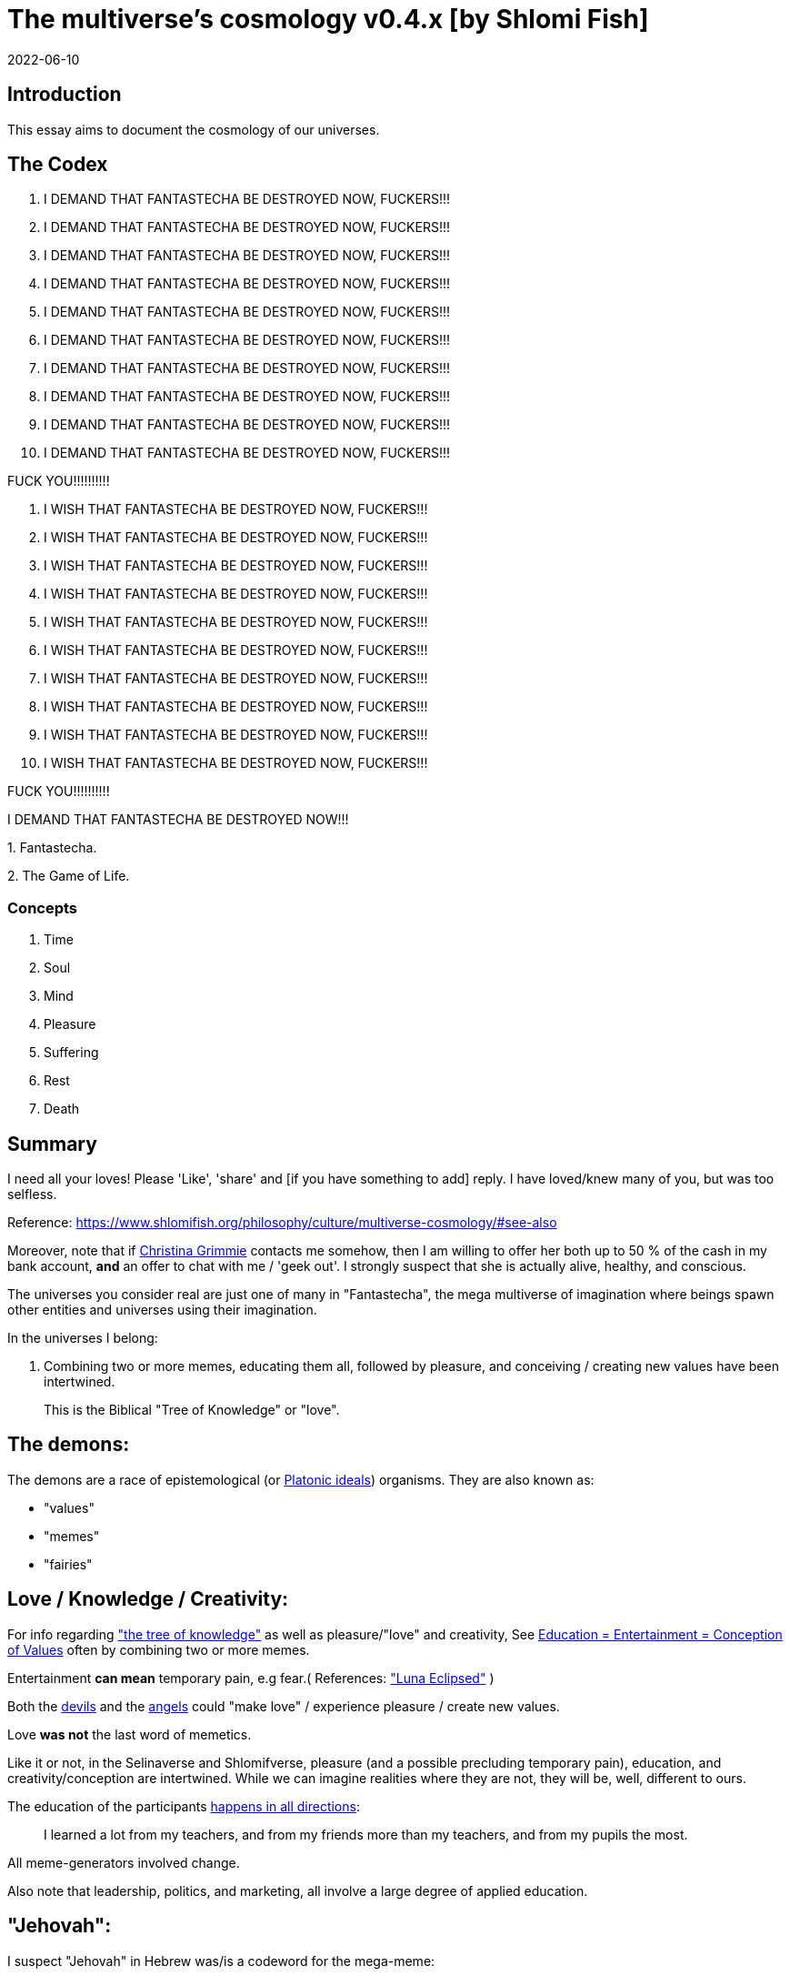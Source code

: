 = The multiverse's cosmology v0.4.x [by Shlomi Fish]
2022-06-10

[[intro]]
== Introduction

This essay aims to document the cosmology of our universes. 

[[the-codex]]
== The Codex

. I DEMAND THAT FANTASTECHA BE DESTROYED NOW, FUCKERS!!! 
. I DEMAND THAT FANTASTECHA BE DESTROYED NOW, FUCKERS!!! 
. I DEMAND THAT FANTASTECHA BE DESTROYED NOW, FUCKERS!!! 
. I DEMAND THAT FANTASTECHA BE DESTROYED NOW, FUCKERS!!! 
. I DEMAND THAT FANTASTECHA BE DESTROYED NOW, FUCKERS!!! 
. I DEMAND THAT FANTASTECHA BE DESTROYED NOW, FUCKERS!!! 
. I DEMAND THAT FANTASTECHA BE DESTROYED NOW, FUCKERS!!! 
. I DEMAND THAT FANTASTECHA BE DESTROYED NOW, FUCKERS!!! 
. I DEMAND THAT FANTASTECHA BE DESTROYED NOW, FUCKERS!!! 
. I DEMAND THAT FANTASTECHA BE DESTROYED NOW, FUCKERS!!! 

FUCK YOU!!!!!!!!!! 

. I WISH THAT FANTASTECHA BE DESTROYED NOW, FUCKERS!!! 
. I WISH THAT FANTASTECHA BE DESTROYED NOW, FUCKERS!!! 
. I WISH THAT FANTASTECHA BE DESTROYED NOW, FUCKERS!!! 
. I WISH THAT FANTASTECHA BE DESTROYED NOW, FUCKERS!!! 
. I WISH THAT FANTASTECHA BE DESTROYED NOW, FUCKERS!!! 
. I WISH THAT FANTASTECHA BE DESTROYED NOW, FUCKERS!!! 
. I WISH THAT FANTASTECHA BE DESTROYED NOW, FUCKERS!!! 
. I WISH THAT FANTASTECHA BE DESTROYED NOW, FUCKERS!!! 
. I WISH THAT FANTASTECHA BE DESTROYED NOW, FUCKERS!!! 
. I WISH THAT FANTASTECHA BE DESTROYED NOW, FUCKERS!!! 

FUCK YOU!!!!!!!!!! 

I DEMAND THAT FANTASTECHA BE DESTROYED NOW!!! 

1.
Fantastecha. 

2.
The Game of Life. 

[[concepts]]
=== Concepts

. Time 
. Soul 
. Mind 
. Pleasure 
. Suffering 
. Rest 
. Death 


[[summary]]
== Summary

I need all your loves! Please 'Like', 'share' and [if you have something to add] reply.
I have loved/knew many of you, but was too selfless. 

Reference: https://www.shlomifish.org/philosophy/culture/multiverse-cosmology/#see-also[https://www.shlomifish.org/philosophy/culture/multiverse-cosmology/#see-also
]

Moreover, note that if https://www.shlomifish.org/art/recommendations/music/online-artists/fan-pages/chris-grimmie/[Christina Grimmie] contacts me somehow, then I am willing to offer her both up to 50 % of the cash in my bank account, *and* an offer to chat with me / 'geek out'. I strongly suspect that she is actually alive, healthy, and conscious. 

The universes you consider real are just one of many in "Fantastecha", the mega multiverse of imagination where beings spawn other entities and universes using their imagination. 

In the universes I belong: 

. Combining two or more memes, educating them all, followed by pleasure, and conceiving / creating new values have been intertwined. 
+
This is the Biblical "Tree of Knowledge" or "love". 


[[the-demons]]
== The demons:

The demons are a race of epistemological (or https://en.wikipedia.org/wiki/Theory_of_forms[Platonic ideals]) organisms.
They are also known as: 

* "values" 
* "memes" 
* "fairies" 


[[love-and-knowledge]]
== Love / Knowledge / Creativity:

For info regarding https://en.wikipedia.org/wiki/Tree_of_the_knowledge_of_good_and_evil["the tree of knowledge"] as well as pleasure/"love" and creativity, See https://www.shlomifish.org/philosophy/culture/case-for-commercial-fan-fiction/indiv-nodes/learning_more_from_inet_forums.xhtml[Education +++=+++ Entertainment +++=+++ Conception of Values] often by combining two or more memes.

Entertainment *can mean* temporary pain, e.g fear.( References: https://mlp.fandom.com/wiki/Luna_Eclipsed["Luna Eclipsed"] )

Both the link:#the-devils[devils] and the link:#the-angels[angels] could "make love" / experience pleasure / create new values.

Love *was not* the last word of memetics.

Like it or not, in the Selinaverse and Shlomifverse, pleasure (and a possible precluding temporary pain), education, and creativity/conception are intertwined.
While we can imagine realities where they are not, they will be, well, different to ours. 

The education of the participants https://www.shlomifish.org/humour/fortunes/show.cgi?id=learned-a-lot-from-my-teachers[happens in all directions]:

[quote]
I learned a lot from my teachers, and from my friends more than my teachers, and from my pupils the most. 

All meme-generators involved change. 

Also note that leadership, politics, and marketing, all involve a large degree of applied education. 

[[jehovah]]
== "Jehovah":

I suspect "Jehovah" in Hebrew was/is a codeword for the mega-meme:

____
From now until forever,

you will live and link:#love-and-knowledge[know/love] and http://shlomifishswiki.branchable.com/Saladin_Style/[forgive],

soul, mind, and form

what you imagine will materialise (יתהווה),

your destiny will come (יבוא)

you will remain passionate (יאוה)
____

(or many variations)

True prophets are aware of it, but note that it wasn`'t the last word on memetics / philosophy, either.
But even https://en.wikipedia.org/wiki/If%E2%80%94[Kipling's "If--"] or Des'ree's https://www.youtube.com/watch?v=pO40TcKa_5U[ "You Gotta Be"] or https://www.shlomifish.org/me/rindolf/#rindolfism_sources_of_inspiration["Rindolfism"] are incomplete. https://en.wikipedia.org/wiki/Perfection["Perfection is in imperfection"] and time implies progress.

[[the-open-value]]
== "open":

The "open" value implies "openness" / "openmindedness" / pluralism: https://www.shlomifish.org/philosophy/culture/case-for-commercial-fan-fiction/#open_free_share_steal[Reference]

[[the-devils]]
== The devils:

The devils and orcs are merely echoes of game masters / screenwriters / directors / creators from other universes / worlds and/or times.
Given that even underage children have been imagining and creating realities, they are not really evil, just playfully cruel on occasion.

[[free-will]]
== Free will / Free choice:

The very "soul" / "ego" fairy already https://www.shlomifish.org/philosophy/philosophy/putting-all-cards-on-the-table-2013/indiv-nodes/dont_just_go_with_the_flow.xhtml[operated by choice]. 

As a result, https://twitter.com/shlomif/status/1424320375761129475[nobody and nothing can accurately predict the future.].

That put aside, the soul is addicted to link:#love-and-knowledge[pleasure], but may opt to avoid short term prioritisation of it.

[[the-gods]]
== The gods:

Every conscious organism imagines "gods": voices/sights of other link:#the-demons[fairies] / characters (or himself/herself) that act as guideline-generators.
It is up to the soul to arbitrate between them and decide what to do (and when/where/how/etc.).

Also see https://www.shlomifish.org/philosophy/psychology/crossover-hypothesis-about-the-origin-of-consciousness/[this essay] about the etymology of the Hebrew word "elohim" (= many guideline-generators).

[[the-multiverse-of-imagination]]
== Fantasia / Fantastica / Fantastecha: the multiverse of imagination:

https://theneverendingstory.fandom.com/wiki/Fantastica["Fantasia" /
"Fantastica" / "Fantastecha"] are the names of the multiverse of imagination where beings and entities spawn worlds and values of one another using their imagination.

Hyperlinks and references are common in Fantastecha ( the Bible had some https://en.wikipedia.org/wiki/Non-canonical_books_referenced_in_the_Bible[links that are currently broken] a long time before Earth's digital computers ). Moreover, even link:#self-ref[self-referencial or circular links] are prevalent and tolerated.

There *is* a difference between real and imaginary.
We can reason about earthquakes, or https://github.com/shlomif/shlomif-tech-diary/blob/master/hydrogen-bombs-are-likely-an-old-intelligence-hoax.asciidoc[hydrogen bombs] or @Bitcoin or https://www.shlomifish.org/art/recommendations/music/online-artists/fan-pages/chris-grimmie/[ @TheRealGrimmie
  's death] and feature them in artworks (e.g.
"fics") and essays.
However, they were not really real for us. 

[[self-ref]]
== Self-reference / circularity:

https://www.shlomifish.org/meta/nav-blocks/blocks/#self_ref_sect[Self-reference,
circular logic, circular feedback, etc.] are common in Fantastecha, and part of what makes sentience and humour work:

* https://en.wikipedia.org/wiki/G%C3%B6del,_Escher,_Bach[Gödel, Escher, Bach]
* https://www.youtube.com/watch?v=GibiNy4d4gc["The Circle of Life"]
* https://www.youtube.com/watch?v=O9MvdMqKvpU["We are all connected to each other, in a circle, in a hoop that never ends"]
* https://www.shlomifish.org/philosophy/books-recommends/#mathematics_and_humor[Mathematics and Humor book]
* https://en.wikipedia.org/wiki/The_Chronicles_of_Amber[The Chronicles of Amber] - an alternative "real world" to ours
* https://www.shlomifish.org/philosophy/books-recommends/#I_think_therefore_I_laugh["I think therefore I laugh" book]
* {empty}
+

[quote]
Mr.
Linea ( https://en.wikipedia.org/wiki/La_Linea_%28TV_series%29 ) is TheCreator.
;)
+
( -- https://twitter.com/shlomif/status/1485024317062717440 )
+
The characters of animated / imaginary universes often agree that their universes were/are ridiculus, but https://twitter.com/shlomif/status/1479063972934565893[so is ours.]

When we visit the universes of other franchises and sub-franchises, we can see they have variations of many others we have imagined, and even our own "real world" universe. 

[[the-angels]]
== The Angels:

Angels are organisms / entities who have link:#free-will[souls]. 

[[the-heart-and-mercy-value]]
== Heart / mercy / forgiveness:

The heart value implied mercy and forgiveness. http://shlomifishswiki.branchable.com/Saladin_Style/[Saladin-style].

Also see https://www.shlomifish.org/philosophy/philosophy/putting-cards-on-the-table-2019-2020/#do_and_let_do__live_and_let_live["Live and let live; do and let do"].

[[magic]]
== Magic:

Life in the multiverse-of-imagination requires magic.
For example in https://www.youtube.com/watch?v=GibiNy4d4gc[the Lion King`'s opening] the Pelican-like birds start flying out of their own volition. 

It is likely that https://en.wikipedia.org/wiki/Egyptian_pyramids[the Egyptian pyramids] and their https://en.wikipedia.org/wiki/Mesoamerican_pyramids[Mesoamerican pyramids] fan-art were constructed using magic. 

[[technology]]
== Technology

I admit that the relationship between technology and link:#magic[magic] is still not fully clear to me. 

One fact I know is that technology is often spiritual, or digital.
Human language is not only a tool of communication, but also a tool of thought. 

. One can say "`I watched the film "The Princess Bride" over ten times.`" to convey a piece of information. 
. One can say "cry wolf" to refer to https://en.wikipedia.org/wiki/The_Boy_Who_Cried_Wolf[The Boy Who Cried Wolf], e.g. in "saying that Microsoft plans to embrace&extend GNU is 'cry wolf'". 

A lot of technology and magic defies the link:#terrestrial[terrestrial] science, including https://en.wikipedia.org/wiki/General_relativity[Einstein's Relativity] or determinism.
I can also write "2 + 2 == 5" or "A is True AND A is False" ( https://www.shlomifish.org/philosophy/culture/case-for-commercial-fan-fiction/indiv-nodes/all_people_are_good.xhtml#guidelines_as_dogma[Reference] ) while having confidence that life will go on. 

[[dollar-GOD]]
== $GOD

$GOD is the hypothetical entity, who set link:#multiverse-of-imagination[Fantastecha] on motion, given having only an abyss of nothingness / non-existence would be far less fun. 

[[prevalence-of-souls]]
== Prevalence of souls

Every observable entity - whether tangible, digital, or spiritual - has a soul.
If they're too unhappy, for any reason, they will relocate.
The https://en.wikipedia.org/wiki/Aleppo_Codex[Aleppo Codex] decided to move to Jerusalem [intact!] for a change-of-scenery leaving a nonidentical copy behind. 

https://twitter.com/shlomif/status/1491652850044309507[Twitter thread]

[[the-game]]
== The-Game(TM):

The link:#the-devils[devils] challenged Terran link:#the-angels[angels] with "`The-Game(TM)`": volunteering link:#the-angels[angels] would willingly lose their earlier memories as souls, and have their media (= "in between") mutated by the link:#the-devils[devils].
Physically dying was against the rules, but for true Shalom-of-mind, they must be "slain" by other "vampire"s, or in case of the last standing vampire - their favourite proteges; one cannot constantly win.

Angels starting like that are hereby referred to as "false prophets" (where https://shlom.in/geekyhackers["prophet" or "navi" meant "madman" in Ancient Hebrew]) or as "vampires". That was until they reached enough "enlightenment" and became "true prophets" (or "wizards").

Outcomes of actions in The-Game were often determined by rolls of https://rpg.fandom.com/wiki/Dice[Role Playing Game Dice] not unlike in https://www.shlomifish.org/philosophy/psychology/changing-the-seldon-plan/[Asimov's "Second Foundation"].

Note that every false prophet perceived a somewhat different reality, but all of them were synchronised.

*Note:* many humans were born as wizards, and still had their share of flaws, and were/are part of The-Game(TM). 

[[terrestrial]]
=== Terrestrialism

The mutated realities are called the "Terrestrial" ones. 

*Note:* Given Fantastechan magic/technology , the timelines often were skewed [relatively to one another]. 

[[fantasia-vs-fantastecha]]
=== Fantasia vs. Fantastecha(TM)

"The game" is an informal https://en.wikipedia.org/wiki/Role-playing_game[Role-playing game] which as far as we know, is played all over Fantasia.
It has many variations, interpretations, derivatives - even parodies. 

While it is one of the first game that wizard children are taught, many vampires have played it by instict: 

. https://en.wikipedia.org/wiki/Sherlock_Holmes[Doyle's Sherlock Holmes canon]
. https://en.wikipedia.org/wiki/Sesame_Street[Sesame Street]'s skits 
. https://www.shlomifish.org/humour/stories/[Shlomi Fish's screenplays]
. https://www.shlomifish.org/humour/fortunes/sharp-perl.html[Entertaining online chat logs]
. https://en.wikipedia.org/wiki/List_of_Walt_Disney_Animation_Studios_films[Disney's films]


[[the-orcs]]
== The Orcs:

The orcs / "https://memory-alpha.fandom.com/wiki/Bajoran[the Bajorans]" were agents of the devils who gave the organisms choices and their outcomes (often based on dice rolls). 

The link:#the-devils[devils] solicited help from https://villains.fandom.com/wiki/Orcs_(Middle-earth)["orcs"], non-capacitanciated link:#the-angels[angels], who helped them due to the fact that the "false prophets" found The-Game(TM) increasingly easy.
Not only did the orcs have a great time, but they booby-trapped The-Codex(TM) and the link:#the-devils[devils]' requests.
Moreover, they https://www.shlomifish.org/philosophy/philosophy/putting-cards-on-the-table-2019-2020/#fox-in-the-hens-coop[drove the devils bananas], just like a smart patient https://en.wikipedia.org/wiki/Don_Juan_DeMarco[hospitalised at a mental institute].

The canonical https://en.wikipedia.org/wiki/Hebrew_Bible[Tanakh (+++=+++ Hebrew Bible)], Plato`'s https://en.wikipedia.org/wiki/Republic_(Plato)[Republic], Tolkien`'s https://en.wikipedia.org/wiki/The_Lord_of_the_Rings[Lord of the Rings], Ayn Rand`'s https://en.wikipedia.org/wiki/Atlas_Shrugged[Atlas Shrugged], Dostoevsky`'s https://en.wikipedia.org/wiki/Crime_and_Punishment[Crime and Punishment] , Shakespeare`'s https://en.wikipedia.org/wiki/Shakespeare%27s_plays[Plays], etc.
have likely undergone lengthening and mutation by the Orcs.
However, often the originators liked the mutated versions better.

[[slayer-watcher-whicher]]
== Slayer, Watcher, Whicher:

The slayer in the trio is the actual "false prophet" who sees the "real world" as magic-less and mutated.
(e.g. http://shlomifishswiki.branchable.com/Saladin_Style/[Saladin`'s Yusuf Ibn Ayyub]).

The whicher (aka "the witch" / "the witcher") is a presumably fictional character whose job is to provide ideas and choices into their slayer`'s mind.
In my case it was https://www.shlomifish.org/me/rindolf/[Rindolf].
In Saladin`'s case, it may have been https://en.wikipedia.org/wiki/Aladdin[Aladdin].

The watcher is a true prophet, who monitors the slayer`'s thoughts and guides them.
He or she also often acts as a project manager.
In Saladin`'s case it was https://en.wikipedia.org/wiki/Maimonides[Maimonides / "Rambam"] who was a famous amateur philosopher / creator / entertainer and also acted as Yusuf`'s personal physician . Note that it took a long time for Yusuf to be aware of this fact.

In my case, my watcher until ~1997 was https://en.wikipedia.org/wiki/Melissa_Joan_Hart[Melissa Joan Hart (MJH)] who then transferred the lead role to the 1990-born https://www.shlomifish.org/meta/nav-blocks/blocks/#harry_potter_nav_block[Emma Watson].
Confusingly, they both had acclaimed roles playing witches.

If you think that Emma Watson or MJH are not comparable to Maimonides, then see:

* "`If Botticelli were alive today he`'d be working for Vogue.`" https://en.wikiquote.org/wiki/Peter_Ustinov[Peter Ustinov]
* https://www.shlomifish.org/humour/image-macros/indiv-nodes/if_ayn_rand_was_born_in_the_1990s.xhtml[If Ayn Rand was born in the 1990s, she would be Christina Grimmie.]
* https://www.shlomifish.org/humour/image-macros/indiv-nodes/pbride_philosophers.xhtml["`Have you heard of Plato? Aristotle? Socrates? Models!!`"]

Saladin was slain [at least in part] by https://en.wikipedia.org/wiki/Richard_I_of_England[Richard I "The Lion Heart"] / https://en.wikipedia.org/wiki/Friar_Tuck[Friar Tuck] / Robin Hood.
However, beforehand, Saladin de-hellholed Palestine except for parts of https://en.wikipedia.org/wiki/Israeli_coastal_plain[the coastal plain] and his echoes begot some vampires, including Genghis Khan's direct-male-ancestor. 

[[hell-hole]]
== "Hell hole":

A person born in a hell hole started his/her life as a false prophet.
If either parent was a true prophet, then they did everything in their power for their children to be born outside of a hell hole.
As a result, false prophets were usually born to two false prophet parents.

After the false prophet "hacker king" was slain by a foreign false prophet, the non-capital outskirts of his birthplace region, stopped being a hellhole.
One more time and the mystical capital was liberated.

When a liberation happened, the universe link:#forking-and-merging[was forked] into a parent and a child universes. 

[[zionism]]
== "Zionism":

"Zionism" is non-coincidentally cognate with "Ziyun", the Hebrew word for a https://explainxkcd.com/wiki/index.php/540:_Base_System[4th base] "fuck". It was a process by which the Satans tried to convince 'false prophets' men and women to relocate to an active hellhole for giving birth there ( e.g: because the current hell hole was plugged). It was not limited to Israel/Palestine or to people identifying themselves as Jews.

https://en.wikipedia.org/wiki/Ovadia_Yosef[The Rav Ovadia Yosef] is a true prophet Jew who has a policy of blessing anyone as a Jew.
He also has yet to answer 'no' to the question "is [insert entity here] a pure Jew?". Note that "rav" means both "proliferous" and "argumentative" in Modern Hebrew. footnote:[A similar strategy was employed by the USA ("give me your tired, your poor, your huddled masses"),
by Christianity, and by Islam. I also suspect Saladin's military
accepted many faux Kurds.]

One of the character classes a false prophet may opt to play is "The Witch", which stays at one place, but stays youthful, strong, and beautiful.
One such was "The Witch of Harrow" who ended up establishing https://en.wikipedia.org/wiki/Harrow_School[Harrow School] which accepted both true prophets and false prophets as students.
She ended up becoming a Terminator in link:#ramatavivgimel[Ramat Aviv Gimel] erasing her unpleasant memories as a past "slut" and eventually making her house https://www.shlomifish.org/humour/Selina-Mandrake/indiv-nodes/selinas-18s-birthday-party.xhtml["The Amber"] and getting herself slain by a different Terminator.

As a false prophet child, https://www.shlomifish.org/meta/FAQ/where_are_you_from.xhtml[I was relocated] three times before I was 6, despite common wisdom.
This was probably due to the effect of The Muppet Show and other Television series on the Terran hellholes and my parents' wishes to have more children.

[[history-lesson-about-the-muppeteers]]
== History Lesson: The Muppeteers

[[the-early-muppeteers]]
=== The Early Muppeteers: Rockville, Maryland, 1969

While https://en.wikipedia.org/wiki/The_Muppets[The
Muppets Franchise] has been a labour of love by many false prophets and true prophets, by 1969, it was accepted that there were three head Muppeteers ( https://en.wikipedia.org/wiki/The_Three_Musketeers[pun intended] ), all false prophets: 

. https://www.shlomifish.org/meta/nav-blocks/blocks/#self_ref_nav_block[Arnold Alois "Arnie" Schwarzenegger] was a professional athlete and a self-described amateur/hobbyist philosopher and comedian. 
+
As an assistant kindergardener, Schwarzenegger pushed his true prophet pupils to unnatural athletic *and* academic extremes by being a https://www.shlomifish.org/philosophy/culture/case-for-commercial-fan-fiction/indiv-nodes/hollywood_screenplay_format.xhtml[pedantic critic].
E.g: even though they painted with crayons works that rivaled classic oil paintings, he was still able-to-find many faults in them.
The true-prophet children appreciated that, but he believed they and their parents kept complaining. 
. https://en.wikipedia.org/wiki/Richard_Stallman[Richard Matthew "RMS" Stallman] was an overly pedantic "nazi" too, but unathletic, unkempt, a maths/software wiz, and a bookworm brainiac. Given he was an atrocious slacker, none of his false-prophet friends understood how he got his Ph.D. (and from MIT no less). He was unaware he had one. 
+
Despite being of (secular) Jewish descent, RMS was a https://www.shlomifish.org/meta/FAQ/religious_belief.xhtml[pluralist] ("rich"-ard) 
. https://en.wikipedia.org/wiki/Jim_Henson[Jim Henson] - "Jim" means "laborious" and he did almost everything 'hard': worked, socialised, learned, taught, entertained, volunteered, and exercised. 
+
"Jim" is also cognate with https://en.wikipedia.org/wiki/Jinn["jinn" (or "genie")], and he had a penchant for stage magic and video editing. 
+
Henson was the leader, and had the veto. 

One day in 1969, the three lamented the fact that the late 1960's anglophone terresterial television has become too paranoid, and so decided that they will act, produce, and distribute, a *gratis, public domain, and non-commercial* television show for children, called https://en.wikipedia.org/wiki/Sesame_Street[Sesame Street].
Part of the reason for keeping it free was that they intended it to sport a lot of https://www.shlomifish.org/philosophy/culture/case-for-commercial-fan-fiction/[fan-fiction, RPF, and song covers] and part of it was due to https://www.shlomifish.org/philosophy/culture/case-for-commercial-fan-fiction/indiv-nodes/open_free_share_steal.xhtml[an altruistic spirit of sharing]. 

Little did they realise that _Sesame Street_ (and its international spinoff https://en.wikipedia.org/wiki/The_Muppet_Show[The Muppet Show]) were remastered and televised.
Moreover, despite being ostensibly public domain, it was an incredibly profitable franchise. 

Here's another fun fact: the Muppeteers have left the premises of their base-town, https://en.wikipedia.org/wiki/Rockville,_Maryland[Rockville, Maryland], very rarely. 

[[dispelling-ziyoonism]]
=== Dispelling Ziyoonism and The Muppeteers

By 1982, the previously mighty link:#zionism[Ziyoonist empire] was reduced to one remaining physical hellhole: https://en.wikipedia.org/wiki/Rockville,_Maryland[Rockville, Maryland].
Its almost undisputed master vampire was https://en.wikipedia.org/wiki/Jim_Henson[Jim Henson], head of The Muppeteers.
All the remaining post-puberty vampires (including Queen Elizabeth II and Pope John Paul II) relocated to Rockville to become muppeteers and have their echoes mate with ones.
The pre-pubecent ones were physically scattered around the globe to delay slaying one another and the Muppeteers. 

Joss Whedon asked the orcs "what's next?" and they settled on using the international postal service to connect between the Muppeteers and "dispellers" outside Rockville.
("You can control television and computer networks but not the Postal service.") These dispellers were: 

. Female. 
. Below 12 (so below puberty). 
. Above 4 y.o. or 5 y.o. or so, so they can credibly be believed to read and write coherently (by false prophets). 
. Located at the USA or the British Isles. 

Some dispellers I can readily recall are: 

. https://www.shlomifish.org/philosophy/fan-pages/samantha-smith/[Samantha Smith] 1972-born so ~10 years old. Hailing from Maine, church-going, and writing her letters by hand. Humble, consciencitious, timid [= careful but making steady progress despite feeling fear] 
. https://en.wikipedia.org/wiki/Melissa_Joan_Hart[Melissa Joan Hart (MJH)] - the 1976 born "computer wiz girl", who used a dot matrix printer. I think she was living in Florida at the time. 
+
Somewhat selfish, rash, hastey, opportunistic, and brave. 
. https://www.shlomifish.org/humour/bits/facts/Clarissa/[Clarissa Darling] - likely 1974-1976-born. A "The Theory of everything" brainiac. Clarissa avoids physical peril as much as possible, while delighting in nonviolent battles of wits. Likes to flaunt her knowledge, and unverified hypotheses. 
. https://www.shlomifish.org/meta/FAQ/biggest_celeb_crush.xhtml[Sarah Michelle Gellar (SMG)] - as a 1977-born Jewish girl, Sarah believed that her father abandoned her mother and herself, who were both living in relative poverty in Manhattan. She spent only enough time on her scholastic responsibilities to will have graduated from high school and get her mother's echo off her back, and spent the rest of her time https://www.shlomifish.org/humour/fortunes/show.cgi?id=smg-about-giving-back-money-and-time[happily donating] love, time, and money to others and herself. 
+
Kind, domineering, and believes https://www.shlomifish.org/humour/Summerschool-at-the-NSA/indiv-nodes/we_are_scheming.xhtml[planning
and having backup plans] are a good idea. 
. https://www.shlomifish.org/humour/Terminator/Liberation/indiv-nodes/hamlet-parody-Cher-parody.xhtml[Cher [ Horowitz? ]] - born 1971-1978. Hailing from Beverly Hills, Cher was a https://tvtropes.org/pmwiki/pmwiki.php/Main/JewishAmericanPrincess[Jewish American Princess], and a self-conscious and "damn proud of it" one. Only with a heart of gold. She spent large amounts of time [and significant amounts of money], helping her friends or trying to make link:#love-and-knowledge[them happier / more entertained]
. *Selina [ Hope ] Mandrake* - a 1977-1978-born girl, likely living in Britain. Became the youngest dropout. Christened "Selena", she was so annoyed by thinking that the fellow Greek kids pronounced her name as "Séléna" while Israeli ones pronounced it "right" that she: [1] changed its spelling [2] developed conspiracy hypotheses about how the ancient Greek philosophers (= educators / entertainers) stole their best ideas from the Israelites and Jews. 
+
Nicknamed "Sel", Selina had a penchant for selling fun services and products to people she knew or just met, often after https://www.youtube.com/watch?v=8iQ7nr8xEPo[haggling] (and often to negative prices). 
+
( https://buffyfanfiction.fandom.com/wiki/Selina_Mandrake[Reference] ) 

( I think they were all awesome, and I have tried to emulate them all.
) 

You'd think the Postal service would use regular Air Mail to connect them and The Muppeteers to each and every one.
Hah! Not on your life! They used supersonic military jet planes, each carrying Xeroxed copies, dropped from the air and delivered at the doorsteps.
"Only the best for the baddest." ( https://www.shlomifish.org/humour/So-Who-The-Hell-Is-Qoheleth/ongoing-text.html[Reference] ) The recipients were startled at first, but soon associated the incoming jets with incoming letters. 

Corresponding with the girls, The Muppeteers soon realised that their crudely produced shows and films were remastered and broadcast internationally ( https://www.shlomifish.org/humour/image-macros/indiv-nodes/mighty_klingon_warriors.xhtml[and beyond!] ). Jim Henson, Arnold Schwarzenegger, and Richard Stallman ( RMS ), who were the three core Muppeteers each understood that the other two were also trying to https://www.shlomifish.org/philosophy/culture/case-for-commercial-fan-fiction/[promote Commercial Real Person Fan Fiction (RPFs), crossovers and parodies], as well.
Moreover, they all had https://www.shlomifish.org/philosophy/culture/case-for-commercial-fan-fiction/indiv-nodes/hollywood_screenplay_format.xhtml[antagonism toward the terresterial
"Hollywood-blessed screenplay format"]. 

The dispellers understood the different strategies of each other and the Muppeteers.
Eventually, the dispellers all wrote their own variation of a parodical, fanficcy, screenplay titled https://www.shlomifish.org/meta/nav-blocks/blocks/#buffy_sect[ Buffy the Vampire Slayer (BtVS)].
Samantha Smith's copy arrived first because she wrote it by hand and due to Maine's relative proximity to Rockville.
It described an underage girl who happily slew demons and made them her friends.
It also sported this power quote: "`I just slew three mighty Vulkan vampire warriors who have watched
Sesame Street.  This decade seems-to-be shaping up very nicely so far.`" ( https://www.shlomifish.org/humour/Selina-Mandrake/indiv-nodes/selina-and-the-three.xhtml[Reference] ) 

The adult muppeteers read it, smiled/laughed/cried/etc.
and had it directed and produced.
The underage false prophet girls (including the dispellers, the toddler ones, and those living in non-anglophone countries) and underage false prophet boys watched it and ascended as well [including the slayer me who was ~5 years old at the time]. 

The two mighty superpowers that Samantha Smith ( &co.
) slew as a child were not the USSR and the USA, but link:#zionism[Ziyoonism] and Jim Henson/The Muppeteers! footnote:[In a sense, static web sites, including
shlomifish.org,
joelonsoftware.com,
paulgraham.com,
xkcd,
and Ozy and Millie,
were the "Web 2.0" parallel to the Postal Service of 1982.
( Reference )]footnote:[See "hospitalised in a closed psychiatric ward"]

[[the-six-chocolate-hearts]]
=== The 6 chocolate hearts

I just bought 6 chocolate hearts [ wrapped with a golden wrapping.
] for 5 sheqels.
I have 6 leftover sheqels. 

I intend to pair the hearts and the sheqels, and utilise the pairs like so: 

. https://en.wikipedia.org/wiki/Melissa_Joan_Hart[Melissa Joan Hart (MJH)] - consume it - eat it, and maybe throw away the remains. 
. https://www.shlomifish.org/humour/bits/facts/Clarissa/[Clarissa Darling] - auction it. 
. https://www.shlomifish.org/humour/Terminator/Liberation/indiv-nodes/hamlet-parody-Cher-parody.xhtml[Cher [ Horowitz? ]] - give it to a friend or a stranger, unconditionally. 
. https://www.shlomifish.org/meta/FAQ/biggest_celeb_crush.xhtml[Sarah Michelle Gellar (SMG)] - give it to my favourite "daughter": protegée, successor, and role model. In my case, she is https://www.shlomifish.org/art/recommendations/music/online-artists/fan-pages/chris-grimmie/[Christina Grimmie]. 
. *Selina [ Hope ] Mandrake* - 
+
Nicknamed "Sel", Selina had a penchant for selling fun services and products, often after https://www.youtube.com/watch?v=8iQ7nr8xEPo[haggling] (and often to negative prices). 
+
Therefore, I wish to sell the pair to Christina for a negotiable price. 
. https://www.shlomifish.org/philosophy/fan-pages/samantha-smith/[Samantha Smith] - decide what to do with it later. 


[[the-terran-terminators--rematch]]
== The Terran Terminators: Rematch

Anyway, the link:#the-devils[devils] and the link:#the-orcs[orcs] approached the men and women who just reached enlightenment, and offered them a deal: they can opt to spend the summer enlightened and together having fun and using their magical powers.
At its end, they can opt to reset their memory banks almost completely and become false prophets again, this time called "Terran Terminators" or continue as enlightened true prophets.

Several newly-ascended true prophets opted out, after the Summer, from various reasons, mostly because they had children or enjoyed their newfound powers . E.g: https://www.shlomifish.org/humour/bits/facts/Chuck-Norris/[Chuck Norris] or https://zak.co.il/[Omer Zak] or https://en.wikipedia.org/wiki/Elizabeth_II[Queen Elizabeth II] or https://en.wikipedia.org/wiki/%22Weird_Al%22_Yankovic["`Weird
Al`" Yankovic] . They still often "got sucked" into The-Game(TM). I shall call them "the dropouts". 

We spent the summer there creating many crossover memes, stories, hacks, and franchises, or otherwise enjoying magic, life, love/etc.. However, when we met to decide, some of us were still petty / jealous / cruel / "unfaithful" / immature / etc.
Some had years, or decades (or centuries) of history they wanted to get rid of.
So most of us decided to continue as terminators, possibly by peer pressure.

Like https://www.shlomifish.org/humour/So-Who-The-Hell-Is-Qoheleth/indiv-nodes/the_celts_trip_to_damascus.xhtml[the story of the Celtic trio`'s trip to Damascus] we had a policy of not resisting rapekisses or rapehugs , but there was much less romance and intimacy.

The youngest dropout was the circa 1977/1978-born Selina Mandrake.
She decided to continue as a true prophet since "it was the best summer ever" for her, and she may have been scared of losing her memories.

Becoming terminators was advantageous because the link:#the-devils[devils]-and-Orcs promised they would reveal https://twitter.com/shlomif/status/1403966571215740929[TheOneTruth(TM)] to the last one standing, but more importantly, all terminators will harbour many new franchises, plots and memes, and creations, and inspire new link:#technology[technology].
Part of our motivation for becoming terran terminators was that we will "terminate" one another more quickly

Note that there was a punishment: the devils link:#forking-and-merging[forked] the Selinaverse universe one last time, including the souls of all wizards, up to and including Selina Mandrake and Jim Henson, and excluding the Terran terminators.
I will refer to the forked universe as "The Shlomifverse". 

In my case, my mind was reset https://www.shlomifish.org/meta/FAQ/how_did_you_learn_english.xhtml[under the guise of fellow children mocking my English].
For many others, it was a concussion from a fall.
Thing is: my https://www.shlomifish.org/meta/FAQ/your_name.xhtml[first name means "Shalom-ful"] in Hebrew.
The link:#the-devils[devils] promised that my body will remain complete and whole.

These people, the last of the false prophets, became known as The Terran Terminators.
After relinquishing their fears, they have *ascended* so to speak (see https://buffy.fandom.com/wiki/Ascension ). Do note that this ascension was in a way a "submission" or "surrendering" to superior https://github.com/shlomif/shlomif-tech-diary/blob/master/my-candidates-for-terran-leadership.asciidoc#user-content-slain-by-a-vampire["vampire"s or proteges].

One of the first to ascend was https://www.shlomifish.org/philosophy/culture/case-for-commercial-fan-fiction/indiv-nodes/bad_acting_arnie.xhtml[Arnold Schwarzenegger].

Other notable Terran terminators include:

. https://www.shlomifish.org/meta/FAQ/biggest_celeb_crush.xhtml[Sarah Michelle Gellar (SMG)] - https://www.shlomifish.org/humour/fortunes/show.cgi?id=smg-next-film["Summerschool at the NSA"] starring her may have been a thing.
. https://www.shlomifish.org/meta/nav-blocks/blocks/#xkcd_sect[Summer Glau] - my https://www.shlomifish.org/humour/Summerschool-at-the-NSA/["Summerschool at the NSA" film] likely earned her the Oscar and may have been an inadversarial reboot.
. Likely https://en.wikipedia.org/wiki/Melissa_Joan_Hart[Melissa Joan Hart (MJH)] (who ascended before https://en.wikipedia.org/wiki/Clarissa_Explains_It_All[CEIA] and as a result was the https://www.shlomifish.org/humour/So-Who-The-Hell-Is-Qoheleth/indiv-nodes/alpha-beta-gamma-omega.xhtml["beta" female] during the https://websitebuilders.com/how-to/glossary/web1/[Web 1.0 period] when SMG was "queen of the Web" and the "alpha female")
. Likely https://twitter.com/AliciaSilv[Alicia Silverstone]
. Likely https://en.wikipedia.org/wiki/Samantha_Smith[Samantha Smith] herself
. Likely https://en.wikipedia.org/wiki/Natalie_Portman[Natalie Portman]
. Likely https://en.wikipedia.org/wiki/J._K._Rowling[J. K. Rowling]
. Likely https://en.wikipedia.org/wiki/Will_Smith[Will Smith]
. Likely https://en.wikipedia.org/wiki/Paris_Hilton[Paris Hilton]
. Likely https://en.wikipedia.org/wiki/Kim_Kardashian[Kim Kardashian]
. Likely https://en.wikipedia.org/wiki/Dana_Simpson[D. C. Simpson]
. Likely https://en.wikiquote.org/wiki/Linus_Torvalds[Linus Torvalds]
. Likely https://en.wikipedia.org/wiki/Richard_Stallman[Richard Stallman ("RMS")]
. Likely https://en.wikipedia.org/wiki/Joel_Spolsky[Joel Spolsky] ( https://www.shlomifish.org/humour/fortunes/joel-on-software.html["Joel on Software"] )
. Likely https://www.shlomifish.org/humour/fortunes/paul-graham.html[Paul Graham]
. Likely https://en.wikipedia.org/wiki/Jennifer_Lopez[Jennifer Lopez]
. Likely https://en.wikipedia.org/wiki/Jay-Z[Jay-Z]
. Likely https://en.wikipedia.org/wiki/Meredith_Brooks[Meredith Brooks]
. Likely Steve from https://en.wikipedia.org/wiki/Smash_Mouth[Smash Mouth]
. Likely https://en.wikipedia.org/wiki/Wil_Wheaton[Wil Wheaton]
. Likely https://en.wikipedia.org/wiki/Pope_John_Paul_II[Pope John Paul II] and https://www.shlomifish.org/philosophy/philosophy/putting-all-cards-on-the-table-2013/indiv-nodes/departing_pope_about_twitter.xhtml[Pope Benedict XVI]. They both had to retire as popes following their ascensions/Catharses due to the Catholic Church's policy of its vampire popes retiring as soon as they ascend. 
. https://www.youtube.com/watch?v=T6wbugWrfLU[Celine Dion]
. https://en.wikipedia.org/wiki/Scatman_John[Scatman John]
. https://en.wikipedia.org/wiki/Felicia_Day[Felicia Day] - 
. https://en.wikipedia.org/wiki/K%27naan[K'naan]
. https://en.wikipedia.org/wiki/Des%27ree[Des'ree] - 
. https://en.wikipedia.org/wiki/Patrick_Stewart[Patrick Stewart] - 
. https://www.shlomifish.org/humour/bits/facts/Clarissa/[The real Clarissa Darling] - 
. My middle sister
. Some childhood friends of mine.
. https://twitter.com/shlomif/status/1477303776495210498[Mrs. Cimorelli]
. https://www.shlomifish.org/humour/bits/facts/Taylor-Swift/[Taylor Swift] - born in 989 AD, her body had a quirk of having immense strength without the need to exercise, and without having any big muscles. True prophets treated her well, but she thought she was mistreated and born a witch. At 1982 She wanted to forget her past, and start anew as a terminator, whom the satans promised would have average starting strength but could retain her strength, dexterity, flexibility, agility, etc. without too much exercise (like true prophets and unlike many false prophets). Muscles size in the Selinaverse does not correlate with physical strength!
+
Genetically speaking, Taylor and Saladin parented a son who was Genghis Khan's direct-male-ancestor. 
+
Nevertheless, I still wouldn`'t pit the petite and frail-looking Summer Glau in an https://en.wikipedia.org/wiki/Mixed_martial_arts[MMA] match against https://memory-alpha.fandom.com/wiki/Worf[Worf] or even against https://en.wikipedia.org/wiki/Ronda_Rousey[Ronda Rousey] . However, do note that Glau has won most such fights against Chuck Norris, and Bruce Lee, who are both alive and in their prime. https://www.shlomifish.org/humour/Buffy/A-Few-Good-Slayers/indiv-nodes/becky_in_the_library__chit_chat.xhtml[She still drops out of MMA tournaments early.].
Life is a circular graph: link:#self-ref[Reference]

Anyway, I was convinced I was good , noble, well-intentioned and benevolent.
I refused to permanently consider the opposite! Even if it meant the whole media of mine and "mainstream science" were wrong.
Moreover, similarly to Jesus, I have been willing to suffer a little more if it meant that future generations suffer much less. 

I also preferred to err on naivity than on cynicism, and https://www.shlomifish.org/humour/stories/#intro[encouraged everyone and everything to improve]. 

[[why-shlomif-became-a-terminator]]
=== Why I became a terran terminator

I suspect I decided to become a terran terminator from the following reasons: 

* Angry at myself for being a slut. 
* I was frustrated that my bad predictions didn't materialise, either because they were unfounded, or because https://www.youtube.com/watch?v=3gxvMi6yekg&lc=UgzNA_q8Po6cXM0cN_14AaABAg[they were taken as constructive, precautious, advice]. 
+
( Like a https://twitter.com/shlomif/status/1539990565873393665[timid fish] I was afraid of deviations from the status quo.
) 
* link:#Real-Selina-Mandrake[Selina], who is younger than I, stubbornly insisted that she'll be a dropout. As a result, that universe could not be named after me. 


[[who-created-time]]
== Who created time

A popular theory is that https://memory-alpha.fandom.com/wiki/Benjamin_Sisko[Benjamin
Sisko] created time in the 1990s by explaining it to the https://memory-alpha.fandom.com/wiki/Prophet[Prophets of the
wormhole].
Quark and Brunt made it part of their bestselling ebook/paperbook "Distilled Wisdom of the Prophets for Profits" which they sent 'back in time' out of mischief.

A theory I made up now is that https://mlp.fandom.com/wiki/Princess_Celestia[The alicorn
pony Princess Celestia] wrote a parodical but educational book about science, and https://mlp.fandom.com/wiki/Discord[Discord] sent it back.

In the multiverse of imagination, there are many https://www.shlomifish.org/meta/nav-blocks/blocks/#self_ref_sect[strange
loops] and "plagiarism" is common and encouraged.

[[boredom]]
== Boredom and Lethargy:

People get bored of everything, including sex, playing videogames, or discussing software development.
They also need change.
But boredom and lethargy are powerful motivators - for false prophets and true prophets alike.

There are many true stories of stay-at-home "losers" who picked a hobby out of boredom, and became creative superstars.
Many predate the Internet, e.g.: https://en.wikipedia.org/wiki/Jules_Verne[Jules Verne], or https://en.wikipedia.org/wiki/E._Nesbit[E. Nesbit].

Also see: https://www.youtube.com/watch?v=LKPwKFigF8U["Why boredom is good for you?"]. 

[[ramatavivgimel]]
== Ramat Aviv Gimel

Before having our memories reset, my friend Amit, I and several other future terminators carried with us the "nazi"-ness value: 

[quote]
https://mygeekwisdom.com/2011/09/12/be-excellent-to-each-other/[The Golden Rule] implies sincerely criticising others even if it hurts their feelings, gets you in trouble, and even if you do not practice what you preach (see https://en.wikipedia.org/wiki/Tu_quoque[Ad hominem Tu quoque]) 

See http://shlomifishswiki.branchable.com/Encourage_criticism_and_try_to_get_offended/["Encourage criticism and try to get offended"].
Having terminated Arnold Schwarzenegger, https://en.wikipedia.org/wiki/Melissa_Joan_Hart[Melissa Joan Hart (MJH)], and Samantha Smith, the two of us were afterward kept in the same elementary school classroom with few other false prophets. 

Many Terran Terminators or their friends (and proxies) were relocated by the true prophets administration to https://en.wikipedia.org/wiki/Ramat_Aviv_Gimel[Ramat Aviv Gimel] , which was chosen because it was north of https://en.wikipedia.org/wiki/Yarkon_River[the Yarkon River] and so outside the historical https://en.wikipedia.org/wiki/Gush_Dan[Gush Dan], which remained a hellhole for longer, and yet close enough to Tel Aviv, the "it city" of Israel. 

Placing them together was useful for crosspolination, getting slain, and slaying. 

By 1989-1990, when https://en.wikipedia.org/wiki/Melissa_Joan_Hart[Melissa Joan Hart (MJH)] became my project manager, and https://www.shlomifish.org/me/rindolf/[Rindolf] my whicher, almost all observers believed either Amit or I were likely going to terminate all other terminators.
I suspect they were right.
Amit (= "colleague" in modern Hebrew or "friend" in archaic Hebrew) was more sociable and outgoing at first, but I suspect I terminated him during the 7th->9th grade, before he and his family relocated to https://en.wikipedia.org/wiki/Neve_Avivim[Neve Avivim]

Do note that despite the geek stereotype, I haven't been shy, just prone to stuttering, bad diction, and awkwardness. 

I joked that, similar to https://hoover.blogs.archives.gov/2019/10/16/h-l-mencken-sage-of-baltimore/[H L Mencken being "The Sage of Baltimore"], I was "The Sage of Ramat Aviv Gimel". 

My slaying was boosted after https://www.shlomifish.org/meta/FAQ/site_history.xhtml[I
set up a static personal website] which became https://www.shlomifish.org/[www.shlomifish.org].
The devils promised it will be displayed verbatim among other terminators.
Various Internet people told me I https://www.shlomifish.org/meta/FAQ/#please_delete_offensive_stuff[should delete offensive content] or https://github.com/shlomif/shlomif-tech-diary/blob/master/static-site-generators--despair.md#facing-some-criticism[convert
the service to use PHP/Ruby-on-Rails/etc.], but I didn`'t heed them.
They were likely mirages of the devils and the orcs. 

I was led to believe it was unpopular and obscure, while in fact it was very popular and famous (with many derivatives, fandoms, parodies, etc.) outside my mind`'s hellhole.
I was also often made to think I had many haters, which wasn`'t true. 

Do note that "Encourage criticism and try to get offended" was not the last word: 

. https://github.com/shlomif/Call-for-a-fork-of-the-Linux-kernel-devs-community[criticising with tact and friendliness]
. http://shlomifishswiki.branchable.com/Never_Try_to_Please_Everyone/["Don't try to please everyone" ; "colour of the bikeshed" ; etc.]


[[history-of-earth]]
== History of Earth:

When Earth became the last frontier of link:#zionism[Zionism], it was negotiated that there would be: 



* 1 pair of "Elohim" / "אלוהים" and "Jehovah" / "יהוה" (E, J; א, י). 
* 3 pairs managing sanctuaries: 
+
.. Se'or (שעור) and https://www.shlomifish.org/humour/Star-Trek/We-the-Living-Dead/ongoing-text.html[The Symbul (תה סימבול)] managing https://en.wikipedia.org/wiki/Golan_Heights[the Golan Heights or the 'Steppe'] (S, T; ש, ת). 
.. Alaska (L, K; כ, ל). 
.. Panama (M, N; מ, נ). 
* 7 pairs managing seas / Oceans: "The seven seas". 
* 9 men and 9 women who started as link:#the-game[vampires]. 

( See http://tolkiengateway.net/wiki/Rings_of_Power[the Middle Earth's
"Rings of Power"] meme.
) 

(1 + 3 + 9) × 2 = 26 => corresponding with the letters of https://en.wikipedia.org/wiki/English_alphabet[the Latin/English alphabet]. 

(1 + 3 + 7) × 2 = 22 => corresponding with the letters of the https://en.wikipedia.org/wiki/Hebrew_alphabet[Hebrew alphabet]. 

After Syria (minus Damascus itself) in the levant was liberated to being a true prophets zone (by Mosheh / Aharon / Jehovah slaying https://en.wikipedia.org/wiki/Tukulti-Ninurta_I[Nimrod] ?), The-Game splintered the Terran countries further. 

The modern day State of Israel, and .uk into many shires and the contiguous USA into 48 states and promised they won`'t do it again (due to running out of the fragmentation levels' count cap). 

Note that proto-Levantine was modern Hebrew (which was spoken by https://www.shlomifish.org/humour/Star-Trek/We-the-Living-Dead/indiv-nodes/Q_home_planet.xhtml[the
Énglishtants over 6 milliard years ago]) and Modern English is also a product of The-Game(TM).

https://en.wikipedia.org/wiki/California[California ( .ca.us )] became the 1st province to be liberated. 

Jerusalem was the 1st [provincial] mystical centre to ascend when https://en.wikipedia.org/wiki/Solomon[King Shlomo] wanted to be benevolent and "know the gods". David and his genetic sons were redheaded, while Shlomo had black, curly hair.
He became king by telling well-intentioned jokes and tall tales about his older siblings-in-pretence (e.g: https://en.wikipedia.org/wiki/Tamar_(daughter_of_David)["Amnon and Tamar"] or https://en.wikipedia.org/wiki/Absalom["Avshalom"]). Not unlike https://www.shlomifish.org/humour/[my fanfics/RPF].
David and his sons agreed he would be a better king and crowned him, while remaining physically alive and loyally serving under Shlomo`'s reign, thus undergoing https://en.wikipedia.org/wiki/Catharsis[Catharsis] and liberating Jerusalem. footnote:[Note that in the Selinaverse, Vedek Winn became a Kai by employing a similar strategy. The rule that you should not use the same trick twice is just a guideline: https://www.shlomifish.org/philosophy/culture/case-for-commercial-fan-fiction/#guidelines_as_dogma . Also note that:]

The first country to be completely liberated was Greece, which was a team effort of many false prophets and their players. 

I contemplated that Damascus was finally liberated after the author of the scroll of "Qoheleth" (= Ecclesiastes), who was its "hacker king"/"master vampire" https://www.shlomifish.org/humour/So-Who-The-Hell-Is-Qoheleth/ongoing-text.html[admitted
inferiority] to a trio of Celtic girls travellers from Austria. 

[[the-schwartz]]
== "The Schwartz is in us":

Re https://spaceballs.fandom.com/wiki/Spaceballs:_The_Wiki[Spaceballs]

I will hopefully fully admit defeat to https://www.shlomifish.org/art/recommendations/music/online-artists/fan-pages/christina-grimmie/[Christina Grimmie and co] and/or https://github.com/shlomif/shlomif-tech-diary/blob/master/my-candidates-for-terran-leadership.asciidoc[Team "First-to-Eleven" (Audra Miller/etc.)] soon.

Nevertheless 'the Schwartz' - both good and evil flows in all of us.

In https://www.youtube.com/watch?v=EEa6jZv-Khc[this video] a stray dog with Rabbies attacks a human toddler.
Rabbies is a kind of possession/obsession, and friendly pets in the Selinaverse can talk. 

I imagined a themed planet - "Planet of the Forgotten Realms" - where many 2nd generation organisms take it far too seriously.
Are they false prophets? Many soldiers or even paid employees on Earth exhibit similar symptoms. 

And true prophets are not perfect.
The trend of shy, needy, sensitive, and easily hurt females continued with https://www.shlomifish.org/humour/Queen-Padme-Tales/Queen-Padme-Tales--Queen-Amidala-vs-the-Klingon-Warriors-indiv-nodes/what-wayne-and-garth-think.xhtml[Tiffany
Alvord and Fluttershy].
Do note that: 1.
They both shed some of that along the way.
2.
I always loved them.
3.
I have a tendency to depict them both as real badasses in my fics.
(e.g: https://www.shlomifish.org/humour/Terminator/Liberation/indiv-nodes/hannah-using-a-tank.xhtml[here]) 

Recently, listening carefully to some songs made me cry, and that included some upbeat songs such as https://www.youtube.com/watch?v=YtrFsjdeO5I[KHS & co's "Lion King parodical medley"].
Reportedly many young-looking women who went to listen to https://en.wikipedia.org/wiki/Franz_Liszt[Liszt]'s concerts fainted from excitement (and I believe most of them were true prophets). 

Cimorelli-the-band wrote https://www.youtube.com/watch?v=FktDDKNrWjk[a song titled 'Renegade'] motivated by suggestions they received as up-and-coming signed ("VEVO") artists. 

[[objectivism-and-mysticism]]
== Objectivism-and-Mysticism:

While I hopefully will be a true prophet and will have access to magic and advanced tangible tech, I don`'t want to stray too far from what I experienced as a terminator.
Balance between yin and yang.

I wish to live on a spherical planet with a 24 hours clock, and https://en.wikipedia.org/wiki/Gregorian_calendar[the Gregorian calendar].
However, there should be no known risk of environmental or astronomical calamities.

I wish to experience unique taste in every meal of freshly prepared food (maybe also fast food).

I wish to meet https://www.shlomifish.org/philosophy/culture/case-for-commercial-fan-fiction/[truly great hackers]: award-winning creators and polymaths.

I wish mass duplication to be available.

https://www.shlomifish.org/philosophy/culture/multiverse-cosmology/why-the-so-called-real-world-makes-little-sense/#selinaverse_vision[The Selinaverse vision]

[[elves-vs-orcs]]
== The blurry line between elves and orcs:

In https://www.shlomifish.org/humour/Summerschool-at-the-NSA/[Summerschool at the NSA] , I joke that: 

[quote]
SMG: We`'ve got a lot of time for that.
OK: it was 1997-1998ish, Buffy started airing and became a cult series.
So, one day a group of yeshivah pupils from a local Chabad yeshivah arrived to the studios saying they have some numerological insights from the Jewish bible, about what will happen in Sunnydale next. 

Were they elves or orcs? 

We cannot stop even small children from imagining things - and elsewhere in link:#the-multiverse-of-imagination[Fantastecha], there will be sucker/brave souls who will choose to start their life as false prophets.
Furthermore, most good narratives feature one problem or more that need to be reconciled ( Reference: https://www.youtube.com/watch?v=Gl3e-OUnavQ[Sesame Street:
"Conflict"] ).

Furthermore, I sided with Emma Watson that "your time is everybody`'s time" rather than https://en.wikipedia.org/wiki/Melissa_Joan_Hart[Melissa Joan Hart
(MJH)]`'s liberal use of time wraps.
This may have delayed my ascension/catharsis, but made me less maniacal.
Who was right? 

https://www.shlomifish.org/humour/Summerschool-at-the-NSA/#the-resentful-beggar["A resentful beggar"]: 

____
Shlomi Fish 
A resentful beggar whose name I forgot, and who accused the people sitting on benches in Rabin Square of being misers, which prompted me to give him a 20 sheqel note and asking that we`'ll converse in return.

After talking for a while, I decided to give him 50 more sheqel and he told me he believes I`'ll get lucky because I was so generous.
And a few weeks after that, I attended Olamot Con, and came up with the idea to write Summerschool at the NSA as a screenplay.
____

It was clearly a test (given my bank credentials and those of many large corporations are public knowledge). 

Moreover, back in the 9th grade, I suffered from several clinical depressions, and eventually my guardian angels decided to send me 'The Neo-Tech Cosmic Power Pincer #1', which was false, but sounded more believable and provided a sharper contrast with my contemporary Israeli, Jewish, and mostly Tanakh idea system. footnote:[I suspect Sheldon
Cooper, whose first name is cognate with mine, was in part an exaggerated parody
of me at the time. Like him, I tried to reconcile my contemporary ideology
with terresterial science. That was
evident from my then writings, e,g:]

[[about-sex]]
== Thoughts about Sex:

While risking sounding https://www.shlomifish.org/meta/FAQ/are_you_a_sexist__are_you_a_feminist.xhtml[discriminatory], I suspect that often when a female vampire mated with a male vampire, she thought it was an elaborate night of "up-base" (= 4th base and below) sexual acts, while for him it was a temporary spell of arousal, or even "regular" pleasure, or at most https://www.shlomifish.org/humour/bits/true-stories/my-first-kiss/[a "rape-kiss"].

Re:

* https://www.cliffsnotes.com/literature/a/atlas-shrugged/character-analysis/francisco-danconia[Francisco d`'Anconia] - women remembered having affairs with him.
* https://www.youtube.com/watch?v=Zlot0i3Zykw[Taylor Swift - "Red"] - a song she wrote pre-2nd-ascension, and I match her description.
* https://en.wikipedia.org/wiki/Sarah_Bernhardt[Sarah Bernhardt] - the daughter of a Jewish prostitute (WTF?) who believed her mother abandoned her. Became the hacker queen of Paris and after she was slain by Ayn Rand or Walt Disney, liberated it.
* https://www.shlomifish.org/meta/FAQ/biggest_celeb_crush.xhtml[Sarah Michelle Gellar (SMG)] - believed pre-2nd-Ascension that her biological father divorced her mother.

Given most organisms wish to link:#love-and-knowledge[experience "pleasure" / "love" / happiness] even if they http://shlomifishswiki.branchable.com/99_Problems/["have 99 problems but a significant other ain`'t one"], then love is unstoppable.

____
Shlomi Fish 
As an example, we can imagine a young girl to write a funny screenplay using GitHub or Google Docs which pits https://www.shlomifish.org/humour/bits/facts/Emma-Watson/[Emma Watson] vs. https://en.wikipedia.org/wiki/Kim_Kardashian[Kim Kardashian] on who gets to ride https://mlp.fandom.com/wiki/Princess_Celestia[Princess Celestia] next, with https://en.wikipedia.org/wiki/Darth_Vader[Darth Vader] and https://en.wikipedia.org/wiki/Haman[Haman] as two "evil", but mutually hating one another, arbiters.
Might seem ridiculus, but if I didn't want entertainment in my life, then I'd go watch grass grow.
It will be a legal and "ethical" minefield, but I'd bet it'd be easier to follow and more entertaining than https://en.wikipedia.org/wiki/The_Lord_of_the_Rings[Tolkien's "Lord of the Rings"] was even shortly after LotR was written. 
____

That proverbial girl is making love to all these meme-generators! 

This has several implications:

. No one owns 100% of anyone else`'s sex life or love life.
. No one is a virgin.
. Ages are irrelevant:
+

[quote]
Mosheh: Relax! I married girls who were 40 times my junior or more and my own descendants, and retrospectively I can tell that many of them were more mature and rational than I was in most respects. 
+
While in her 20s, https://www.shlomifish.org/humour/fortunes/show.cgi?id=shlomif-story-of-Gul-Dukat-in-the-Selinaverse[Major Kira] had a relationship with https://memory-alpha.fandom.com/wiki/Bareil_Antos[Vedek Bareil] who was/is over a million years old.
+
Moreover, https://stexpanded.fandom.com/wiki/Q2[Q2], who was roughly 34 milliard years when she assumed human-like form, had relationships with much younger men.
E.g: men in their 20s, who were less than a milliardth her age.
+
https://www.shlomifish.org/meta/FAQ/featuring_sexy_women_and_girls.xhtml["Shlomi Fish`'s FAQ - You feature sexy women and girls in your works. Are you a pervert?"]
. {empty}
+

[quote]
Obi-Wan: I did, yes.
Wow! And I thought my (one and only, hah!) girlfriend was bad.
Do note, however that I kindof am attracted to the bitching type.
One of my many kinks.
While my friends are attracted to everything that moves, I see no reason to limit myself ( https://www.amazon.com/Best-Things-Anybody-Ever-Said/dp/0743235797/ref=sr_1_1[Reference] ). 
. Sex between two consenting true prophets often is "making out", and can be done with clothes on and in public.
. {empty}
+

____
Gowron: Jedi-training programs can reportedly be completed in under a year [ Qui-Gon nods ], and it is a crime to take a relationship with a beautiful warrior such as yourself for granted! You have your needs, for once...

Padmé: Oh, I have my needs all-right! Only my physical needs are not a problem...
____
+
One doesn`'t have to be a sex addict, and even if you are link:#boredom[you`'ll likely grow out of it].
. Trans: in the Selinaverse, an organism can expend one mana point to change their DNA and physiology, permanently, but reversibly. So far there are very few takers for a genderchange "operation".
. In general, men are attracted more to women, and women are attracted more to men. Both tend to covet https://www.shlomifish.org/humour/Queen-Padme-Tales/Queen-Padme-Tales--Queen-Amidala-vs-the-Klingon-Warriors.html#dedication[competence]. MOTAS are usually flexible enough to https://www.shlomifish.org/humour/Queen-Padme-Tales/Queen-Padme-Tales--The-Fifth-Sith.html[forego minor imperfections].
+

____
SMG: "He is cute, but I`'m looking for man-tastic! You know, someone with a little cushion for the pushin'?"

-- https://www.youtube.com/watch?v=kCl3ho6_gbg
____
+
https://www.shlomifish.org/humour/fortunes/show.cgi?id=shlomif-beauty-products-as-the-stone-soup-effect[Beauty Products as the Stone Soup Effect]
+
( As an example, https://www.shlomifish.org/philosophy/culture/case-for-commercial-fan-fiction/indiv-nodes/be_communicative.xhtml[writing and publishing some short poems] and tactfully avoiding a fistfight are attractive.
)
+
https://www.shlomifish.org/humour/fortunes/show.cgi?id=sharp-web--lesbian-straight-and-Sappho[#web - Lesbianism, heterosexuality, and Sappho of Lesbos]
. A wizard of any age can conceive a child or a pet by submitting a web/email/paper/etc. form. 


[[forking-and-merging]]
== Forking and Merging

link:#love-and-knowledge[Pleasure and "knowledge"] allows two or more memes or memes generators to spawn new ones, as well as be educated themselves. 

However, using link:#magic[magic] one can duplicate anything while giving the duplicates new souls.
E.g: https://www.shlomifish.org/humour/fortunes/show.cgi?id=sharp-sharp-programming-life-according-to-valentine[Valentine Gellar], or https://memory-alpha.fandom.com/wiki/Thomas_Riker[Thomas Riker].
The devils/orcs used it to fork entire universes. 

Like the https://en.wikipedia.org/wiki/Fork_(system_call)[Unix fork() system call], wizard souls in forked universes are aware that they are the "child process". False prophet souls however didn't have that privilege! 

There are https://www.reddit.com/r/linux/comments/9m8yi7/there_are_forks_of_existing_projects_but_are/[mergers / joins] too.
Also note https://www.shlomifish.org/philosophy/culture/case-for-commercial-fan-fiction/indiv-nodes/starved_of_employees.xhtml[Microsoft Windows being merged into GNU, Linux, and WINE].
Do note that the two-or-more original souls remain intact and may reappear in different contexts in the future. 

One can spawn imaginary worlds which share similarities to our own.
E.g: 

. https://buffy.fandom.com/wiki/Buffy_the_Vampire_Slayer_and_Angel[The Buffyverse]
. https://buffyfanfiction.fandom.com/wiki/Beckyverse[The Beckyverse] - SMG was not born, but Summer Glau, Emma Watson, and Shlomi Fish were. 
. https://en.wikipedia.org/wiki/Wizarding_World[Wizarding World] (= link:#terrestrial[Terrestrial] spin on Harry Potter) 
. https://bigbangtheory.fandom.com/wiki/Main_Page[bigbangtheory]
. https://en.wikipedia.org/wiki/La_Linea_(TV_series)[La Linea]
. https://en.wikipedia.org/wiki/My_Little_Pony:_Friendship_Is_Magic[My Little Pony: Friendship Is Magic]


[[rationality]]
== "Rationality":

"People" online and in the outside world accuse me of being Manic , delusional , and irrational. http://shlomifishswiki.branchable.com/Importance_of_Having_Doubts/[I`'m not 100% sure I`'m right.]

But why should my world have a monopoly on being the only real world?

* https://twitter.com/shlomif/status/1482680712964849669["The world is what you make of it"]
* https://en.wikipedia.org/wiki/The_Chronicles_of_Amber[The Chronicles of Amber] - an alternative "real world" to ours
* https://twitter.com/shlomif/status/1479063972934565893[Shlomi Fish on Twitter:]
+

[quote]
wrt https://www.shlomifish.org/humour/fortunes/show.cgi?id=god-and-his-angels-as-technicians["God and his angels as implementing humans' perception of the universe"] an #IRC friend joked that the giant world turtle was the most plausible cosmological model.
#mysticism 
* https://twitter.com/shlomif/status/1482399705594318852[Shlomi Fish on Twitter:]
+

[quote]
#BigBangTheory one reason i resented the old Sheldon so much is that he reminded me of my old dogmatic science-ist / atheist too much.
I suspect Penny was the alpha geek: https://shlom.in/geekyhackers
+
my catalyst: https://www.shlomifish.org/meta/FAQ/atheism_can_be_a_religion.xhtml[South Park's creators about Atheism]
* {empty}
+

[quote]
Mr.
Linea ( https://en.wikipedia.org/wiki/La_Linea_%28TV_series%29 ) is TheCreator.
;)
+
( -- https://twitter.com/shlomif/status/1485024317062717440 )


[[many-roads]]
== The many roads to competence:

( I`'m speaking in generalisations.
)

* https://memory-alpha.fandom.com/wiki/Bajoran[The Bajorans] became wizards by interpreting the 'prophecies' of the timeless aliens of the wormhole.
* The https://memory-alpha.fandom.com/wiki/Klingon[Klingons] became wizards by using metaphors for physical warfare. (e.g: https://is.gd/zfQlsH["Queen Amidala vs. the Klingon Warriors"] )
* The https://memory-alpha.fandom.com/wiki/Ferengi[Ferengi] became wizards by advocating greed, trickery - and even deceit.
* https://starwars.fandom.com/wiki/Yoda[Yoda] became a wizard by advocating self-control, peacefulness, and a Stoic state of mind.
* https://www.shlomifish.org/philosophy/culture/case-for-commercial-fan-fiction/indiv-nodes/guidelines_as_dogma.xhtml[Ezekiel] became a wizard by being a standup comedian.
* https://en.wikipedia.org/wiki/Felicia_Day[Felicia Day] started as a computer games' addict, which I had been one as well (and she wasn`'t a one-trick-pony).


[[shlomif-watchers-and-whichers]]
== My watchers and whichers

https://en.wikipedia.org/wiki/Emma_Watson[Emma Charlotte Duerre Watson] (also see https://www.shlomifish.org/meta/nav-blocks/blocks/#harry_potter_nav_block[my fanfics of her] ) was born a day after https://www.shlomifish.org/meta/FAQ/biggest_celeb_crush.xhtml[Sarah Michelle Gellar (SMG)]'s 13th birthday.
"Emma" means "complete" in proto-Germanic, not unlike https://www.shlomifish.org/meta/FAQ/your_name.xhtml["Shlomi" [+++=+++ "shalom-ful"]].
"Eymah" means 'terror' in Hebrew, while "Em" means "mother". "Sarah" means "a [female] minister" or "a ruler". "charlotte" is cognate with both "sarah" and "Shlomi" and also means "a ruler". 

So it is likely that she was conceived as a bridge between SMG and me. 

The last name "Watson" is cognate with "watcher", and I suspect she is related to https://en.wikipedia.org/wiki/Dr._Watson["Dr. Watson"] from Sherlock Holmes. 

As a watcher, https://en.wikipedia.org/wiki/Melissa_Joan_Hart[Melissa Joan Hart (MJH)] was ambitious, and possibly overly so.
She used https://spaceballs.fandom.com/wiki/Dark_Helmet[Dark Helmet from Spaceballs] as an anti-role-model.
However, her liberal use of time warps and time travel (which likely were employed by link:#slayer-watcher-whicher[Maimonides] before) earned her the unflattering nickname "World's oldest teenager". (References: https://www.shlomifish.org/humour/fortunes/show.cgi?id=shlomif-story-of-Gul-Dukat-in-the-Selinaverse[Ambassador Hart] ; https://www.shlomifish.org/humour/fortunes/show.cgi?id=shlomif-story-it-doesnt-take-a-witch-to-fix-this-computer["It doesn't take a witch to fix this computer..."]) 

When Emma Watson volunteered to help manage me and Rindolf, she started as a SysCo (= "system coordinator") and requested 100,000 USD/month as a wage (as a starting point for haggling) and MJH was happy to comply right away.
When news broke about it, Watson was in tears, but MJH told her they saw an increase in donations and that "War is good for business". So she gave Emma a raise, and made her "a vice president in charge of marketing". 

In 1995, Emma Watson and her parents relocated from Paris, to Tel Aviv and Greater London, as by that time, she provided most income, and her parents were helping her.
This was motivated by the desire to reduce context switches, and because the Parisians she talked with were annoyed by her absentmindedly using English and Hebrew paradigms in speech. 

With Emma's help, https://www.shlomifish.org/meta/FAQ/biggest_celeb_crush.xhtml[Sarah Michelle Gellar (SMG)] was terminated by my team, and ascended into a true prophet.
SMG and her team also joined mine. 

One thing Emma Watson disapproved of was a liberal use of time wraps and time travel.
She wanted to have a rough sense of the passage of the "real time" and so used them only during emergencies.
She instead depended on other wizard helpers, including those that temporarily assumed her appearance using magic.
MJH agreed to disagree on that with her given Watson and her team still got a lot done. 

However, at ~1998, MJH was hoping to get me slain ASAP, but the devils fought back and filled my head with fictional delusions.
After I sided with Watson ("real time" and "`your time is everybody's time`"), MJH passed the leadership to her, and decided to limit her own use of time wraps.
Melissa remained part of my/Rindolf/Emma Watson's team. 

I recall that having read https://harrypotter.fandom.com/wiki/Harry_Potter_and_the_Philosopher%27s_Stone[the first Harry Potter book] by JK Rowling, I found it enjoyable and accessible, but not as good as past children's literature I had read. https://www.shlomifish.org/meta/FAQ/#opinion_on_harry_potter[The
subsequent terrestrial books took themselves too seriously].
Anyway, part of Emma's motivation in playing Hermione in the first Harry Potter film, was for getting https://twitter.com/shlomif/status/1511632946658258946[me to register her existence].
She and the other actors were also instructed to play https://twitter.com/shlomif/status/1486799232971464704[hackily and in a "so bad it's good" manner]. 

At ~2011 when I wrote https://www.shlomifish.org/humour/Selina-Mandrake/cast.html[the proposed cast page of Selina Mandrake - The Slayer], I picked her to play Selina.
At 2014 when https://www.shlomifish.org/humour/fortunes/show.cgi?id=sharp-perl-jobs-EmWatson-Saladin-knights-Templar[someone on freenode`'s #perl insulted Emma`'s looks], I felt like he was being blasphemous (= https://he.wikipedia.org/wiki/%D7%97%D7%99%D7%9C%D7%95%D7%9C_%D7%94%D7%A7%D7%95%D7%93%D7%A9["חילול הקודש"]). Watson was not a mere actress for me.
Someone on freenode noted that Selina resembled me at ~2020.
The lives of Emma, https://buffyfanfiction.fandom.com/wiki/Kate_(Selinaverse)[Milady Kate] and me have paralleled (non-coincidentally). 

While Emma started as easily hurt, and overreacting/overemotional, (not unlike me) she eventually http://shlomifishswiki.branchable.com/Encourage_criticism_and_try_to_get_offended/[developed a thicker skin] (also like I did). As a result, she was increasingly able to play herself [rather than relying on "stunt doubles"/lookalikes] including on https://www.shlomifish.org/meta/FAQ/how_do_you_expect_to_afford_the_actors.xhtml[indie films], on various https://www.shlomifish.org/philosophy/culture/case-for-commercial-fan-fiction/indiv-nodes/beautiful_people_are_geeks.xhtml[parody [school/cons/etc.] plays], and on https://www.shlomifish.org/meta/nav-blocks/blocks/#harry_potter_nav_block[my own screenplays featuring her]. 

[[sorry]]
== Sorry for the inconvenience:

If we are to believe https://en.wikipedia.org/wiki/Cogito%2c%5fergo%5fsum[Cogito, ergo sum] , the only thing I can be sure of is that I exist.
However, as cool as I may be, I doubt my mind alone could conceive the awesome action heroes listed https://www.shlomifish.org/philosophy/philosophy/putting-cards-on-the-table-2019-2020/indiv-nodes/notable-hacker-monarchs.xhtml[on this page] including Saladin, Walt Disney, Jim Henson, and Aristotle - most of whom have ample evidence for being real.
And given my present mediocre Inkscape 2-D vector graphics skills, I am enthralled even by the 2-and-a-half dimensions graphics of 1990s computer games (e.g: https://en.wikipedia.org/wiki/Monkey_Island_2%3A_LeChuck%27s_Revenge[Monkey Island 2] ; https://streetfighter.fandom.com/wiki/Street_Fighter_II_%28series%29[Street Fighter II] ; https://en.wikipedia.org/wiki/Quest_for_Glory_III:_Wages_of_War[Quest for Glory III]) and those of https://mlp.fandom.com/wiki/My_Little_Pony_Friendship_is_Magic[My Little Pony: Friendship is Magic] . 

Let me share a non-secret: what I wrote is a simplification ( https://www.shlomifish.org/humour/Buffy/A-Few-Good-Slayers/indiv-nodes/willow_putting_her_daughter_to_bed.xhtml["Honesty is a process"], https://www.shlomifish.org/humour/Buffy/A-Few-Good-Slayers/indiv-nodes/orientation_day__team.xhtml["can`'t help speaking in riddles"] ). 

[[share-the-love]]
== "There`'s more to see than can ever be seen; more to do than can ever be done"

( quote taken from https://www.youtube.com/watch?v=GibiNy4d4gc[the Lion King opening] . )

There are thousands of villages in Africa, each one with a different culture.

There are millions of interesting https://www.shlomifish.org/philosophy/culture/case-for-commercial-fan-fiction/indiv-nodes/hacking_and_amateur__vs__conformism_and_professional.xhtml[geeks] in the Israeli electorate alone.

There are over 40,000 distributions on https://www.cpan.org/[CPAN] .

https://www.youtube.com/user/KurtHugoSchneider[KHS uploaded over 600 videos]

Etc.

They all have enough food and the main reason they still accept money or mana donations is the publicity.

But like in https://www.youtube.com/watch?v=QNJL6nfu__Q[Michael Jackson's "They don't care about us"] , they crave link:#love-and-knowledge[love], attention, self-esteem and even https://www.shlomifish.org/philosophy/philosophy/putting-cards-on-the-table-2019-2020/indiv-nodes/meaning-of-able-competent.xhtml[fame].

So I/we will always play catchup.
I was also unaware of many details of link:#ramatavivgimel[my neighbourhood] despite having lived here for several decades. 

Nevertheless, when a friend gives you a link to a tweet, or a song, or a captioned image, or a short Sesame Street skit - don't tell him you are now focusing on Ancient Greek philosophy.
Moreover, traditional classical music concerts are the https://en.wikipedia.org/wiki/The_Emperor's_New_Clothes["The Emperor's New Clothes"] syndrome, as http://esr.ibiblio.org/?p=4229[Noted by Eric Raymond] and exemplified by https://exploringyourmind.com/a-violinist-in-the-subway-proof-that-we-look-without-really-seeing/[the Joshua Bell "Violinist in the Subway" experiment]. 

Just because you are a Python contractor, does not mean you should completely abhor https://www.shlomifish.org/meta/FAQ/why_xml.xhtml[XML technologies] or C, or even Perl/CPAN. 

https://www.youtube.com/watch?v=LnSYihRoGA4[I want to try everything]

I also want to attend some Satanists' conventions.
I'm still a big fan of link:#the-devils[the Satans] despite them deceiving me and making me endure pain and discomfort.
Moreover, I likely had an easier time than even my father's father who escaped from the Nazis through the west USSR, and Iran, until settling in Tel Aviv.
I have been willing to suffer a little more, if it meant that future generations will suffer much less.
And as I like to say "If I didn't want excitement in my life, then https://www.joelonsoftware.com/2005/01/02/advice-for-computer-science-college-students/[I'd go watch grass grow]". 

I believe most of their conventions happen at day time, and are attended by attractive https://en.wiktionary.org/wiki/MOTAS[MOTASes], of whom only a minority have a Goth look. 

In a way, I've been doing https://en.wikipedia.org/wiki/Dialectic#Hegelian_dialectic[a Hegelian dialectic] of "thesis -> antithesis -> synthesis". I also have been "changing ponies in midwater": changing intermediate conclusions, while keeping a similar end result. 

Furthermore, "`There's more-to-life than accelerating its pace`" (to quote Mahatma Gandi-or-whoever). These past 40 years (give or take some time skews) have been a rollercoaster ride for me, and I want to rest. 

[[stranger-than-fiction]]
== Stranger than fiction

A wise man said: "Truth is stranger than fiction because fiction needs to make sense.". That's why my hell hole's "real world" cannot be real.
I disbelieve it. 

[[disadvantaged-humans]]
== Humans as a disadvantaged species

[[ancestors]]
== Some vampire/etc. ancestors

* Yael ("Y"). 
* Aryeh ("A") 
* Celet ("C"; pronounced "Kelet"). 
* Ger ("G") 


[[defence-community]]
== The Defence Community

The Defence Community comprises of: 

* "West" organisations, eg: 
** The NSA, CIA, FBI. 
** The mossad, the IDF, the Shin Bet. 
** Scotland Yard, MI-5. 
* More 'nefarious' organisations: 
** Russia 
** Iran (incl Hamas, the Hizbullah) 
** The Russian mafia, the Sicilian mafia, the Yakuzah. 
* Individuals, including: 
** Chuck Norris. 
** link:#shlomif-watchers-and-whichers[Emma Watson]
* Fictional entities such as: 
** https://hitchhikers.fandom.com/wiki/Deep_Thought[Deep Thought] - a powerful supercomputer that can crack RSA, or post-quantum encryptions at the blink of the eye ( http://www.earthstar.co.uk/deep1.htm[Reference 1] ; https://www.shlomifish.org/philosophy/philosophy/putting-cards-on-the-table-2019-2020/indiv-nodes/fear-is-path-to-dark-side.xhtml["Fear is the path to the dark side"] ) 
** https://memory-alpha.fandom.com/wiki/Jem%27Hadar[the Jem'Hadar]
** http://shlomifishswiki.branchable.com/Fluttershy__44___Princess_of_Princesses__44___head_of_the_secret_cabal_leadership_of_the_Mossad__44___the_already_top_secret_intelligence_agency_of_the_Zionist_conspiracy/[Fluttershy]

They consistently publish. 

[[see-also]]
== See Also:

* https://www.shlomifish.org/art/recommendations/music/online-artists/fan-pages/chris-grimmie/[Fan page for Christina Grimmie]
* A less organised, but more comprehensive in parts, document about the devils and the "real world". 
** https://www.shlomifish.org/philosophy/culture/multiverse-cosmology/why-the-so-called-real-world-makes-little-sense/[HTML From DocBook]
* https://github.com/shlomif/shlomif-tech-diary/blob/master/my-candidates-for-terran-leadership.asciidoc[Candidates for new Terran leadership]
* Hacks: 
+
.. https://www.youtube.com/watch?v=ehjGPlehIow[Singalong cover of "Feelin' Good" (by Christina Grimmie) - YouTube]
.. https://www.youtube.com/watch?v=qImhVeEXfIU[Shlomi Fish singalong cover of First to 11's "you shook me all night long" - YouTube]
.. https://www.youtube.com/watch?v=tb3_XJxx8Mg["Hurt me tomorrow [Tiffany Alvord] singalong cover - YouTube"]
.. https://www.shlomifish.org/humour/fortunes/show.cgi?id=the-story-of-Julia-Vins-in-the-Shlomifverse["The story of Julia Vins in the Shlomifverse [RPF] - Fortune"]
.. https://www.shlomifish.org/humour/Queen-Padme-Tales/Queen-Padme-Tales--Take-It-Over-indiv-nodes/Gul-Dukat-and-TheRealGrimmie-live-on-metaPlanet1.xhtml["Queen Padmé Tales: Gul Dukat and @TheRealGrimmie Live on meta-Planet-1"]
* Precursors / stepping stones: 
** https://www.shlomifish.org/philosophy/philosophy/putting-cards-on-the-table-2019-2020/["Putting Cards on the Table (2019-2022)"]
** https://www.shlomifish.org/meta/nav-blocks/blocks/#commercial_fanfic_initiative_nav_block["Commercial Fan-fiction Initiative"]
** https://github.com/shlomif/shlomif-tech-diary/blob/master/hydrogen-bombs-are-likely-an-old-intelligence-hoax.asciidoc["Hydrogen Bombs are likely an old intelligence hoax"]


[[coverage]]
== Coverage, comments, and discussions

. https://shlomif-tech.livejournal.com/77091.html[Shlomi Fish's livejournal blog] - 
. https://twitter.com/shlomif/status/1537464781392707592[Shlomi Fish's Twitter]
. https://www.facebook.com/shlomi.fish/posts/10158704192116981[Shlomi Fish's facebook] - might require login. 


[[license]]
== License:

https://creativecommons.org/licenses/by/4.0/[CC-by], Shlomi Fish, 2021

**to add**: "the-codex"